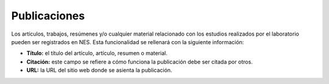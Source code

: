 .. _publications:

Publicaciones
============

Los artículos, trabajos, resúmenes y/o cualquier material relacionado con los estudios realizados por el laboratorio pueden ser registrados en NES. Esta funcionalidad se rellenará con la siguiente información:

* **Título:** el título del artículo, artículo, resumen o material.
* **Citación:** este campo se refiere a cómo funciona la publicación debe ser citada por otros.
* **URL:** la URL del sitio web donde se asienta la publicación.

.. image:: ../_img/publications_view.png